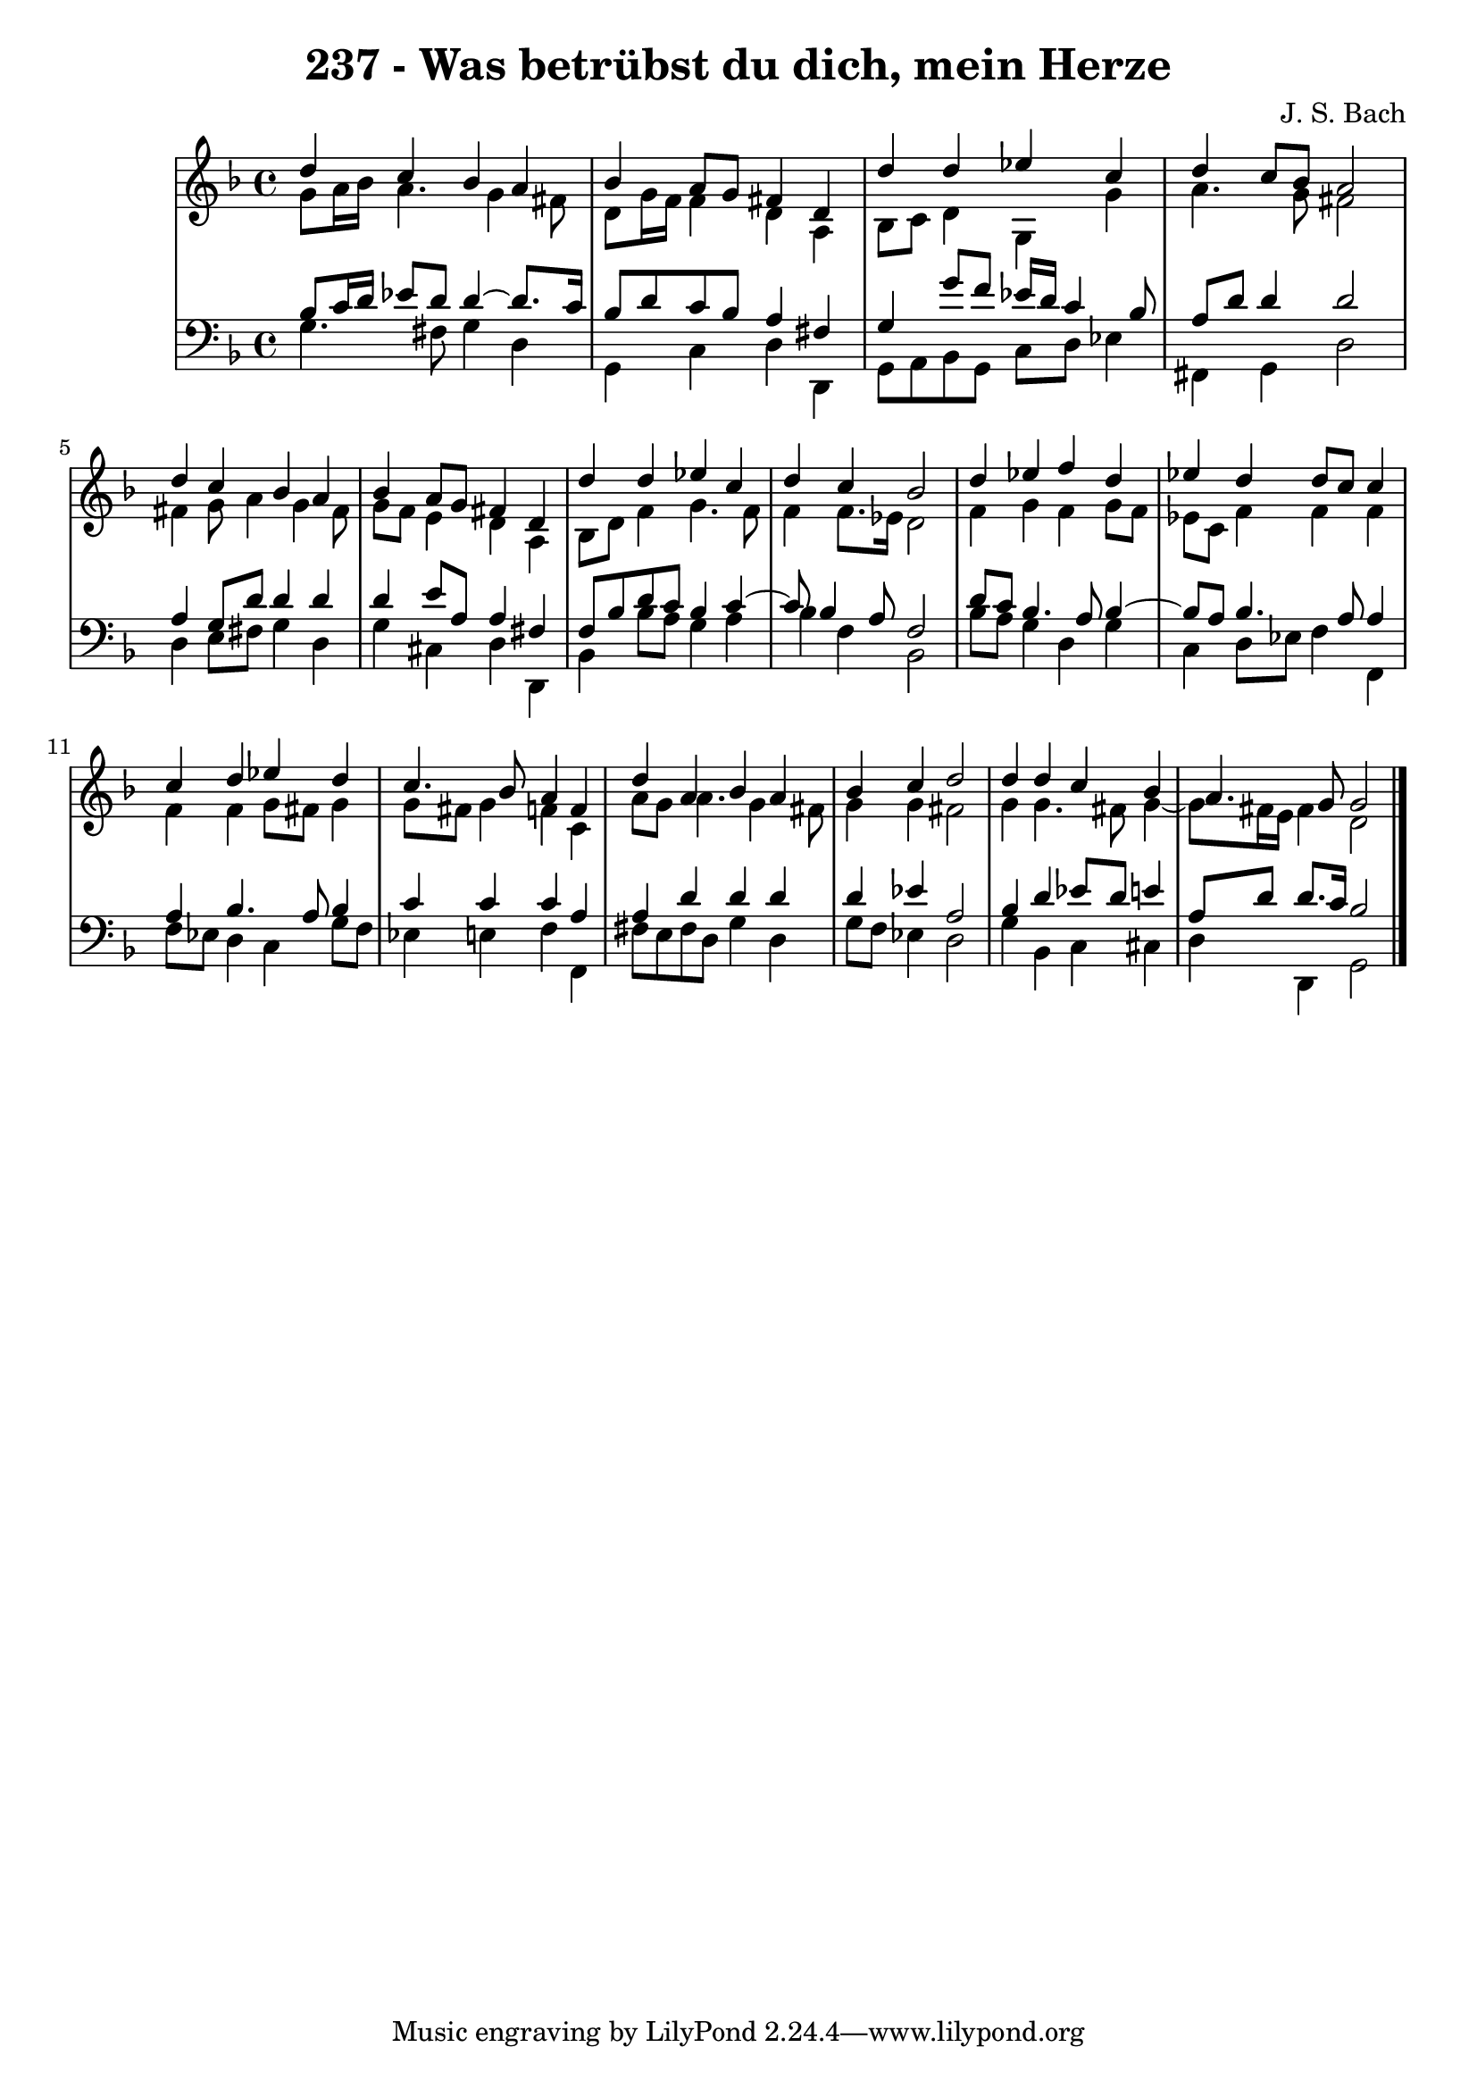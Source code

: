 \version "2.10.33"

\header {
  title = "237 - Was betrübst du dich, mein Herze"
  composer = "J. S. Bach"
}


global = {
  \time 4/4
  \key d \minor
}


soprano = \relative c'' {
  d4 c4 bes4 a4 
  bes4 a8 g8 fis4 d4 
  d'4 d4 ees4 c4 
  d4 c8 bes8 a2 
  d4 c4 bes4 a4   %5
  bes4 a8 g8 fis4 d4 
  d'4 d4 ees4 c4 
  d4 c4 bes2 
  d4 ees4 f4 d4 
  ees4 d4 d8 c8 c4   %10
  c4 d4 ees4 d4 
  c4. bes8 a4 f4 
  d'4 a4 bes4 a4 
  bes4 c4 d2 
  d4 d4 c4 bes4   %15
  a4. g8 g2 
  
}

alto = \relative c'' {
  g8 a16 bes16 a4. g4 fis8 
  d8 g16 f16 f4 d4 a4 
  bes8 c8 d4 g,4 g'4 
  a4. g8 fis2 
  fis4 g8 a4 g4 fis8   %5
  g8 f8 e4 d4 a4 
  bes8 d8 f4 g4. f8 
  f4 f8. ees16 d2 
  f4 g4 f4 g8 f8 
  ees8 c8 f4 f4 f4   %10
  f4 f4 g8 fis8 g4 
  g8 fis8 g4 f4 c4 
  a'8 g8 a4. g4 fis8 
  g4 g4 fis2 
  g4 g4. fis8 g4~   %15
  g8 fis16 e16 fis4 d2 
  
}

tenor = \relative c' {
  bes8 c16 d16 ees8 d8 d4~ d8. c16 
  bes8 d8 c8 bes8 a4 fis4 
  g4 g'8 f8 ees16 d16 c4 bes8 
  a8 d8 d4 d2 
  a4 g8 d'8 d4 d4   %5
  d4 e8 a,8 a4 fis4 
  f8 bes8 d8 c8 bes4 c4~ 
  c8 bes4 a8 f2 
  d'8 c8 bes4. a8 bes4~ 
  bes8 a8 bes4. a8 a4   %10
  a4 bes4. a8 bes4 
  c4 c4 c4 a4 
  a4 d4 d4 d4 
  d4 ees4 a,2 
  bes4 d4 ees8 d8 e4   %15
  a,8 d8 d8. c16 bes2 
  
}

baixo = \relative c' {
  g4. fis8 g4 d4 
  g,4 c4 d4 d,4 
  g8 a8 bes8 g8 c8 d8 ees4 
  fis,4 g4 d'2 
  d4 e8 fis8 g4 d4   %5
  g4 cis,4 d4 d,4 
  bes'4 bes'8 a8 g4 a4 
  bes4 f4 bes,2 
  bes'8 a8 g4 d4 g4 
  c,4 d8 ees8 f4 f,4   %10
  f'8 ees8 d4 c4 g'8 f8 
  ees4 e4 f4 f,4 
  fis'8 e8 fis8 d8 g4 d4 
  g8 f8 ees4 d2 
  g4 bes,4 c4 cis4   %15
  d4 d,4 g2 
  
}

\score {
  <<
    \new StaffGroup <<
      \override StaffGroup.SystemStartBracket #'style = #'line 
      \new Staff {
        <<
          \global
          \new Voice = "soprano" { \voiceOne \soprano }
          \new Voice = "alto" { \voiceTwo \alto }
        >>
      }
      \new Staff {
        <<
          \global
          \clef "bass"
          \new Voice = "tenor" {\voiceOne \tenor }
          \new Voice = "baixo" { \voiceTwo \baixo \bar "|."}
        >>
      }
    >>
  >>
  \layout {}
  \midi {}
}
